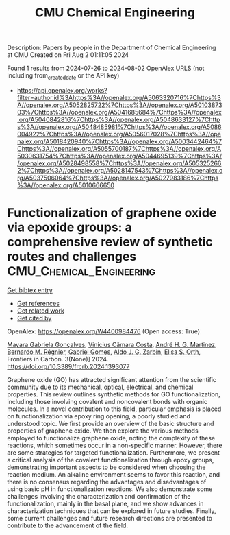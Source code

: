 #+TITLE: CMU Chemical Engineering
Description: Papers by people in the Department of Chemical Engineering at CMU
Created on Fri Aug  2 01:11:05 2024

Found 1 results from 2024-07-26 to 2024-08-02
OpenAlex URLS (not including from_created_date or the API key)
- [[https://api.openalex.org/works?filter=author.id%3Ahttps%3A//openalex.org/A5063320716%7Chttps%3A//openalex.org/A5052825722%7Chttps%3A//openalex.org/A5010387303%7Chttps%3A//openalex.org/A5041685684%7Chttps%3A//openalex.org/A5040842816%7Chttps%3A//openalex.org/A5048633127%7Chttps%3A//openalex.org/A5048485981%7Chttps%3A//openalex.org/A5086004922%7Chttps%3A//openalex.org/A5056017028%7Chttps%3A//openalex.org/A5018420940%7Chttps%3A//openalex.org/A5003442464%7Chttps%3A//openalex.org/A5055700187%7Chttps%3A//openalex.org/A5030631754%7Chttps%3A//openalex.org/A5044695139%7Chttps%3A//openalex.org/A5028498558%7Chttps%3A//openalex.org/A5053252662%7Chttps%3A//openalex.org/A5028147543%7Chttps%3A//openalex.org/A5037506064%7Chttps%3A//openalex.org/A5027983186%7Chttps%3A//openalex.org/A5010666650]]

* Functionalization of graphene oxide via epoxide groups: a comprehensive review of synthetic routes and challenges  :CMU_Chemical_Engineering:
:PROPERTIES:
:UUID: https://openalex.org/W4400984476
:TOPICS: Biomedical Applications of Graphene Nanomaterials, Graphene: Properties, Synthesis, and Applications, Photocatalytic Materials for Solar Energy Conversion
:PUBLICATION_DATE: 2024-07-25
:END:    
    
[[elisp:(doi-add-bibtex-entry "https://doi.org/10.3389/frcrb.2024.1393077")][Get bibtex entry]] 

- [[elisp:(progn (xref--push-markers (current-buffer) (point)) (oa--referenced-works "https://openalex.org/W4400984476"))][Get references]]
- [[elisp:(progn (xref--push-markers (current-buffer) (point)) (oa--related-works "https://openalex.org/W4400984476"))][Get related work]]
- [[elisp:(progn (xref--push-markers (current-buffer) (point)) (oa--cited-by-works "https://openalex.org/W4400984476"))][Get cited by]]

OpenAlex: https://openalex.org/W4400984476 (Open access: True)
    
[[https://openalex.org/A5005558286][Mayara Gabriela Gonçalves]], [[https://openalex.org/A5103038350][Vinícius Câmara Costa]], [[https://openalex.org/A5063046305][André H. G. Martinez]], [[https://openalex.org/A5033625686][Bernardo M. Régnier]], [[https://openalex.org/A5048633127][Gabriel Gomes]], [[https://openalex.org/A5061757456][Aldo J. G. Zarbin]], [[https://openalex.org/A5011065046][Elisa S. Orth]], Frontiers in Carbon. 3(None)] 2024. https://doi.org/10.3389/frcrb.2024.1393077 
     
Graphene oxide (GO) has attracted significant attention from the scientific community due to its mechanical, optical, electrical, and chemical properties. This review outlines synthetic methods for GO functionalization, including those involving covalent and noncovalent bonds with organic molecules. In a novel contribution to this field, particular emphasis is placed on functionalization via epoxy ring opening, a poorly studied and understood topic. We first provide an overview of the basic structure and properties of graphene oxide. We then explore the various methods employed to functionalize graphene oxide, noting the complexity of these reactions, which sometimes occur in a non-specific manner. However, there are some strategies for targeted functionalization. Furthermore, we present a critical analysis of the covalent functionalization through epoxy groups, demonstrating important aspects to be considered when choosing the reaction medium. An alkaline environment seems to favor this reaction, and there is no consensus regarding the advantages and disadvantages of using basic pH in functionalization reactions. We also demonstrate some challenges involving the characterization and confirmation of the functionalization, mainly in the basal plane, and we show advances in characterization techniques that can be explored in future studies. Finally, some current challenges and future research directions are presented to contribute to the advancement of the field.    

    
